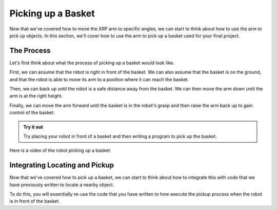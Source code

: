 Picking up a Basket
===================

Now that we've covered how to move the XRP arm to specific angles, we can start to think about how to use the arm 
to pick up objects. In this section, we'll cover how to use the arm to pick up a basket used for your final project.

The Process 
-----------

Let's first think about what the process of picking up a basket would look like. 

First, we can assume that the robot is right in front of the basket. We can also assume that the basket is on the ground,
and that the robot is able to move its arm to a position where it can reach the basket.

Then, we can back up until the robot is a safe distance away from the basket. We can then move the arm down until the arm is at the right height. 

Finally, we can move the arm forward until the basket is in the robot's grasp and then raise the arm back up to gain control of the basket. 


.. admonition:: Try it out

    Try placing your robot in front of a basket and then writing a program to pick up the basket.


Here is a video of the robot picking up a basket:

.. image:: 
    RobotGrab.gif
    

Integrating Locating and Pickup 
-------------------------------

Now that we've covered how to pick up a basket, we can start to think about how to integrate this with code that we have previously written to locate a nearby object. 

To do this, you will essentially re-use the code that you have written to how execute the pickup process when the robot is in front of the basket.